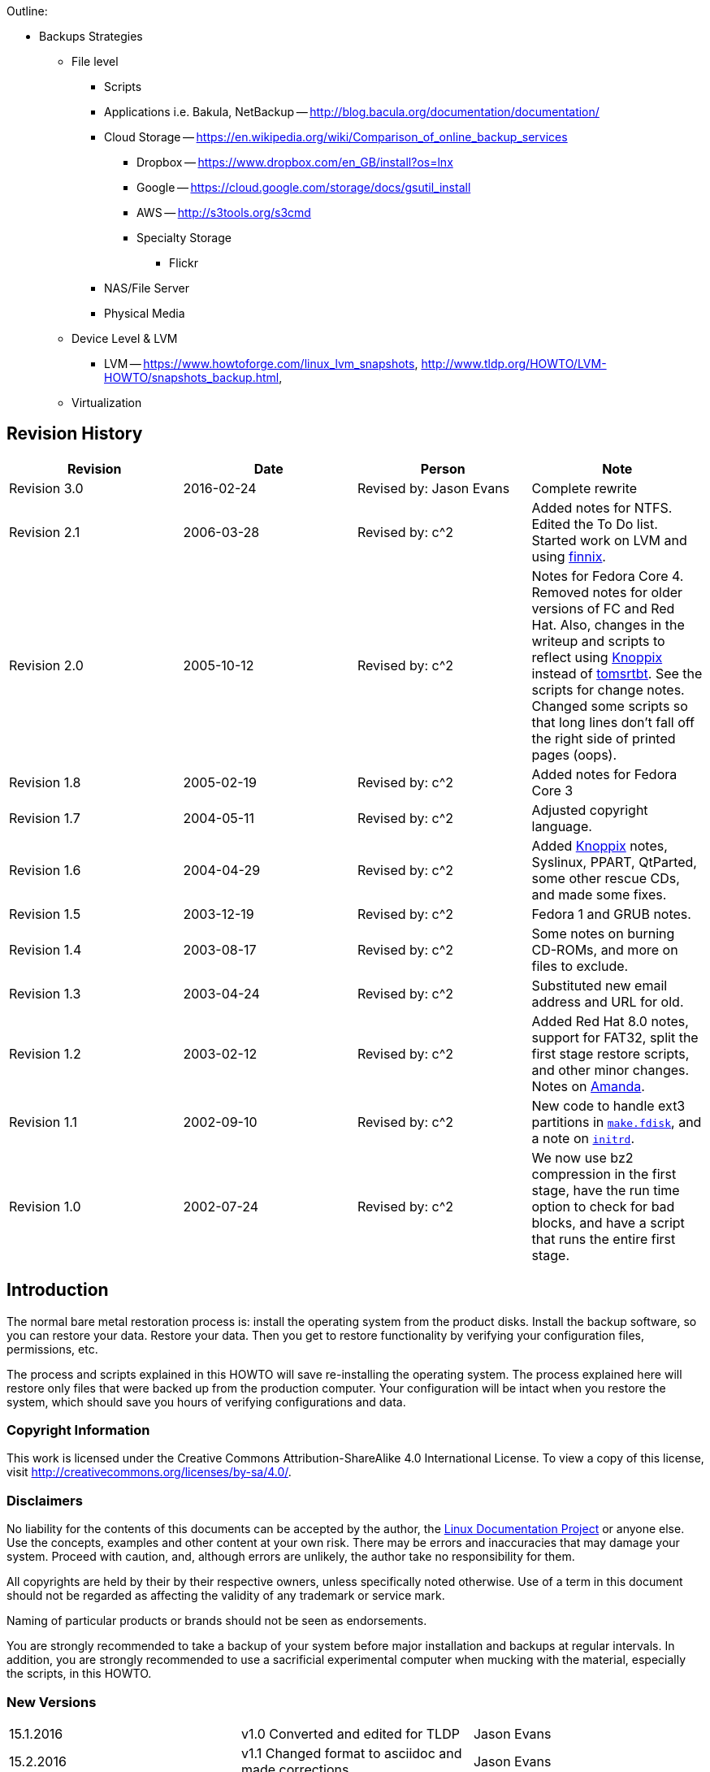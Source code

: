 Outline:

* Backups Strategies
	** File level
		*** Scripts
		*** Applications i.e. Bakula, NetBackup -- http://blog.bacula.org/documentation/documentation/
		*** Cloud Storage -- https://en.wikipedia.org/wiki/Comparison_of_online_backup_services
			**** Dropbox -- https://www.dropbox.com/en_GB/install?os=lnx
			**** Google -- https://cloud.google.com/storage/docs/gsutil_install
			**** AWS -- http://s3tools.org/s3cmd
			**** Specialty Storage
				***** Flickr
		*** NAS/File Server
		*** Physical Media	
	** Device Level & LVM
		*** LVM -- https://www.howtoforge.com/linux_lvm_snapshots, http://www.tldp.org/HOWTO/LVM-HOWTO/snapshots_backup.html, 
	** Virtualization
		

		
		
		
		
		
		
		
		
		
		
		
		
		
		
		
		
		
		
		
		
		
== Revision History
[cols="<,<,<,<",options="header",]
|==========================================================================================================================================================
|Revision |Date |Person |Note
|Revision 3.0 |2016-02-24 |Revised by: Jason Evans |Complete rewrite
|Revision 2.1 |2006-03-28 |Revised by: c^2 |Added notes for NTFS. Edited the To Do list. Started work on LVM and using http://www.finnix.org/[finnix].
|Revision 2.0 |2005-10-12 |Revised by: c^2 |Notes for Fedora Core 4. Removed notes for older versions of FC and Red Hat. Also, changes in the writeup and scripts to reflect using http://www.knoppix.org/[Knoppix] instead of http://www.toms.net/rb[tomsrtbt]. See the scripts for change notes. Changed some scripts so that long lines don't fall off the right side of printed pages (oops).
|Revision 1.8 |2005-02-19 |Revised by: c^2 |Added notes for Fedora Core 3
|Revision 1.7 |2004-05-11 |Revised by: c^2 |Adjusted copyright language.
|Revision 1.6 |2004-04-29 |Revised by: c^2 |Added http://www.knoppix.org/[Knoppix] notes, Syslinux, PPART, QtParted, some other rescue CDs, and made some fixes.
|Revision 1.5 |2003-12-19 |Revised by: c^2 |Fedora 1 and GRUB notes.
|Revision 1.4 |2003-08-17 |Revised by: c^2 |Some notes on burning CD-ROMs, and more on files to exclude.
|Revision 1.3 |2003-04-24 |Revised by: c^2 |Substituted new email address and URL for old.
|Revision 1.2 |2003-02-12 |Revised by: c^2 |Added Red Hat 8.0 notes, support for FAT32, split the first stage restore scripts, and other minor changes. Notes on link:applicationspecificnotes.html#AMANDA[Amanda].
|Revision 1.1 |2002-09-10 |Revised by: c^2 |New code to handle ext3 partitions in link:thescripts.html#MAKE.FDISK[`make.fdisk`], and a note on link:creatingthestage1backup.html#INITRD[`initrd`].
|Revision 1.0 |2002-07-24 |Revised by: c^2 |We now use bz2 compression in the first stage, have the run time option to check for bad blocks, and have a script that runs the entire first stage.
|==========================================================================================================================================================
		
[[intro]]
Introduction
------------

The normal bare metal restoration process is: install the operating system from the product disks. Install the backup software, so you can restore your data. Restore your data. Then you get to restore functionality by verifying your configuration files, permissions, etc.

The process and scripts explained in this HOWTO will save re-installing the operating system. The process explained here will restore only files that were backed up from the production computer. Your configuration will be intact when you restore the system, which should save you hours of verifying configurations and data.

[[copyright]]
Copyright Information
~~~~~~~~~~~~~~~~~~~~~

This work is licensed under the Creative Commons Attribution-ShareAlike 4.0 International License. To view a copy of this license, visit http://creativecommons.org/licenses/by-sa/4.0/.

[[disclaimers]]
Disclaimers
~~~~~~~~~~~

No liability for the contents of this documents can be accepted by the
author, the http://www.tldp.org/[Linux Documentation Project] or anyone
else. Use the concepts, examples and other content at your own risk.
There may be errors and inaccuracies that may damage your system.
Proceed with caution, and, although errors are unlikely, the author take
no responsibility for them.

All copyrights are held by their by their respective owners, unless
specifically noted otherwise. Use of a term in this document should not
be regarded as affecting the validity of any trademark or service mark.

Naming of particular products or brands should not be seen as
endorsements.

You are strongly recommended to take a backup of your system before
major installation and backups at regular intervals. In addition, you
are strongly recommended to use a sacrificial experimental computer when
mucking with the material, especially the scripts, in this HOWTO.



[[newversions]]
New Versions
~~~~~~~~~~~~

[cols="^,^,^",]
|=============================================================================
|15.1.2016 |v1.0 Converted and edited for TLDP |Jason Evans
|15.2.2016 |v1.1 Changed format to asciidoc and made corrections |Jason Evans
|=============================================================================

You can find this document at its link:&myurl;/Linux-Complete-Backup-and-Recovery-HOWTO.html[home page] or at the http://www.tldp.org/[Linux Documentation Project] web site in many formats. Please comment to

Depending on your browser, you may have to hold down the shift button while you click on these in order to get them to download.

* link:&myurl;/Linux-Complete-Backup-and-Recovery-HOWTO/Linux-Complete-Backup-and-Recovery-HOWTO.chunky.html.tar.bz2[bzip2 compressed chunky (lots of small pages. Faster reading.) HTML].
* link:&myurl;/Linux-Complete-Backup-and-Recovery-HOWTO/Linux-Complete-Backup-and-Recovery-HOWTO.smooth.html.tar.bz2[bzip2 compressed smooth (one monster page -- no chunks. Easier to search.) HTML].
* link:&myurl;/Linux-Complete-Backup-and-Recovery-HOWTO/Linux-Complete-Backup-and-Recovery-HOWTO.ps.bz2[bzip2 compressed postscript (US letter format)]. 
* link:&myurl;/Linux-Complete-Backup-and-Recovery-HOWTO/Linux-Complete-Backup-and-Recovery-HOWTO.pdf.bz2[bzip2 compressed PDF (US letter format)].
* link:&myurl;/Linux-Complete-Backup-and-Recovery-HOWTO/Linux-Complete-Backup-and-Recovery-HOWTO.txt.bz2[bzip2 compressed raw ASCII text].
* Use the link:&myurl;/Linux-Complete-Backup-and-Recovery-HOWTO/Linux-Complete-Backup-and-Recovery-HOWTO.tar.bz2[source], Luke.
* link:&myurl;/Linux-Complete-Backup-and-Recovery-HOWTO/md5sums[MD5] and link:&myurl;/Linux-Complete-Backup-and-Recovery-HOWTO/sha1sums[SHA1] sums.

To ensure that you got a good download, validate the files against the
checksums above. The easiest way to do this is to pull in the sha1sum or
md5sum files (or both), and run the appropriate program against it:

....
$ sha1sum -c sha1sums
....

or/and

....
$ md5sum -c md5sums
....

[[credits]]
Credits
~~~~~~~

This document is derived from two articles originally published in
http://www.linuxjournal.com/[Linux Journal]. My thanks to Linux Journal
for reverting the rights to those articles, thereby helping make this
HOWTO possible.

Thanks to Joy Y. Goodreau for excellent HOWTO editing, and to David
Palomares for correcting the spelling of Salvador DalITILDE's name.

Also, thanks to mailto:pon at iki dot fi[Pasi Oja-Nisula] for a bug fix
and information on http://www.knoppix.org/[Knoppix].

[[feedback]]
Feedback
~~~~~~~~

Feedback is most certainly welcome for this document. Without your
corrections, suggestions and other input, this document wouldn't exist.
Please send your additions, comments and criticisms to me at: .

[[translations]]
Translations
~~~~~~~~~~~~

Not everyone speaks English. Volunteers are welcome.

[[Overview]]
Overview
--------

The process shown below is not easy, and can be hazardous to your data.
Practice it before you need it! Do as I did, and __practice on a
sacrificial computer__!

The original target computer for this HOWTO was a Pentium computer.
Originally, it had a http://www.redhat.com[Red Hat] 7.1 Linux server or
workstation installation on one IDE hard drive. Since then, I have used
a number of computers, and they have been ugraded to Red Hat 8.0 and
http://fedora.redhat.com/[Fedora Cores 1, 3 and 4.]. The target computer
does not have vast amounts of data because the computer was set up as a
``sacrificial'' test bed. That is, I did not want to test this process
with a production computer and production data. Also, I did a fresh
installation before I started the testing so that I could always
re-install if I needed to revert to a known configuration.

___________________________________________________________________________________________________________________________________________________________________________________________________________________________________________________________
*Note*

The sample commands will show, in most cases, what I had to type to
recover the target system. You may have to use similar commands, but
with different parameters. It is up to you to be sure you duplicate your
setup, and not the test computer's setup.
___________________________________________________________________________________________________________________________________________________________________________________________________________________________________________________________

The basic procedure is set out in W. Curtis Preston,
http://www.oreilly.com/catalog/unixbr/[Unix Backup & Recovery], O'Reilly
& Associates, 1999, which I have favorably reviewed in
http://www2.linuxjournal.com/lj-issues/issue78/3839.html[Linux Journal].
However, the book is a bit thin on specific, real-time questions. For
example, exactly which files do you back up? What metadata should you
preserve, and how? This document explores those questions.

Before beginning the process set forth in this HOWTO you will need to
back up your system with a typical backup tool such as Amanda, BRU, tar,
Arkeia or cpio. The question, then, is how to get from toasted hardware
to the point where you can run the restoration tool that will restore
your data.

Users of Red Hat Package Manager (RPM) based Linux distributions should
also save RPM metadata as part of their normal backups. The following is
in one of the scripts in this HOWTO:

....
bash# rpm -Va | sort +2 -t ' ' | uniq > /etc/rpmVa.txt
....

It provides a basis for comparison after a bare metal restoration.

To get to this point, you must have:

* Your hardware up and running again, with replacement components as
needed. The BIOS should be correctly configured, including time and
date, and hard drive parameters. At the moment, there is no provision
for using a different hard drive.
* When I started this project, I used a
http://www.iomega.com/zip/products/par100_250.html[ZIP drive]. Now, they
are rather cramped for space and can be inconvenient. You can substitute
a USB flash disk, NFS mount, CD-RW or other medium. Just be sure that
the Linux distribution you use for first stage restore supports your
medium. For historical reasons, this document will refer to the
http://www.iomega.com/zip/products/par100_250.html[ZIP drive]; please
substitute the medium of your choice. There is more discussion of
alternatives below in the section on link:#themeandvariations[Theme And
Variations].
* Your normal backup media: tape hard drive, etc.
* A minimal Linux system that will allow you to run the restoration
software, which we will call the restoration Linux.

To get there, you need at least two stages of backup, and possibly
three. Exactly what you back up and in which stage you back it up is
determined by your restoration process. For example, if you are
restoring a tape server, you may not need networking during the
restoration process. So only back up networking in your regular backups.

You will restore in stages as well. In stage one, we build partitions,
file systems, etc. and restore a minimum of files from the ZIP disk. The
goal of stage one is to be able to boot to a running computer with a
network connection, tape drives, restoration software, or whatever we
need for stage two.

The second stage, if it is necessary, consists of restoring backup
software and any relevant databases. For example, suppose you use Arkeia
and you are building a bare metal recovery ZIP disk for your backup
server. Arkeia keeps a huge database on the server's hard drives. You
can recover the database from the tapes, if you want. Instead, why not
tar and gzip the whole arkeia directory (at /usr/knox), and save that to
another computer over NFS or SSH? Stage one, as we have defined it
below, does not include X, so you will have some experimenting to do if
you wish to back up X as well as your backup program. Some restore
programs require X.

Of course, if you are using some other backup program, you may have some
detective work to do to. You will have to find out the directories and
files it needs to run. If you use tar, gzip, cpio, mt or dd for your
backup and recovery tools, they will be saved to and restored from our
ZIP disk as part of the stage one process describe below.

The last stage is a total restoration from tape or other media. After
you have done that last stage, you should be able to boot to a fully
restored and operational system.

[[limitations]]
Limitations
~~~~~~~~~~~

This HOWTO is restricted to making a minimal backup such that, having
then restored that backup to new hardware (``bare metal''), you can then
use your regular backups to restore a completely working system. This
HOWTO does not deal with your regular backups at all.

Even within that narrow brief, this HOWTO is not exhaustive. You still
have some research, script editing, and testing to do.

The scripts here restore the partition data exactly as found on the
source hard drive. This is nice if you are restoring on an identical
computer or at least an identical hard drive, but that is often not the
case. For now, there are two remedies (which will make more sense after
you've read the rest of the HOWTO):

* Edit the partition table input file. I've done that a few times. You
can also do this to add new partitions or delete existing ones (but edit
the scripts that use the partition table input file as well).
* Hand build a new partition table and go from there. That is one reason
why link:#restore.metadata[`restore.metadata`] does not call the hard
drive rebuilding script. Use the link:#make.dev.hda[rebuilding script].

The scripts shown here only handle ext2fs, FAT12, FAT16 and FAT32. Until
some eager volunteer supplies code for doing so in these scripts, you
will need other tools for backing up and restoring file systems we
haven't covered. However, see the note below on link:#ntfs[NTFS].
http://www.partimage.org/[Partition Image] looks like a useful candidate
here.

[[Preparation]]
Preparation
-----------

_____________________________________________________________________________________________
*Note*

Do your normal backups on their regular schedule. This HOWTO is useless
if you don't do that.
_____________________________________________________________________________________________

Build yourself a restoration Linux disk. I have used
http://www.knoppix.org/[Knoppix]. See the notes on
link:#knoppix[Knoppix] below. However, everything here is command line.
We don't need a GUI. A GUI-less distribution will boot faster and can
load itself into memory (so you can use the CD drive) even on a minimal
machine. For this I now use http://www.finnix.org/[Finnix].

In the past, I have used http://www.toms.net/rb[tomsrtbt]. It is well
documented and packs a lot of useful tools onto one floppy diskette.
Unfortunately, the changes I've had to make in the scripts to handle
more recent Linux systems cause problems for
http://www.toms.net/rb[tomsrtbt]. The http://www.toms.net/rb[tomsrtbt]
2.0.103 tar is based on http://www.busybox.net/[busybox], so remarks
about it may apply to other Linux disties which use busybox.

Next, figure out how to do the operating system backup you will need so
that you can restore your normal backup. I used to follow Preston's
advice and use an Iomega parallel port ZIP drive. The drives get
approximately 90 MB of useful storage to a disk. I need about 85 MB to
back up my desktop, so a 100MB ZIP drive may be pushing your luck. These
days I use CD-RWs or NFS. For more on those, see the sections on using
link:#cd-rom[CD-ROM]s and link:#nfs[NFS].

[[installingzipdrive]]
Installing the ZIP Drive
~~~~~~~~~~~~~~~~~~~~~~~~

Installing the ZIP drive is covered in the
http://www.tldp.org/HOWTO/mini/ZIP-Drive.html[ZIP Drive HOWTO],
available at http://www.tldp.org/[the Linux Documentation Project] and
at its home page, http://www.njtcom.com/dansie/zip-drive.html.

[[backup.server]]
Backup Server
~~~~~~~~~~~~~

You can set up a backup server for this process. Scripts on the backup
server interact with the target machines (including itself) via SSH.
They assume that your backup server user (root here, for simplicity) can
log in with no password to the targets. This is necessary for unattended
backups.

First, create a suitable directory to keep all the backups in. We'll
call it `backs`. In backs, create a directory for each target computer.
The first field in the directory should be the host name. Subsequent
fields can be other useful information. For example, to preserve the
last backup of a target before an installation of a new version of the
distribution, I use an abbreviation for the distribution, e.g. ``fc5''.
Fields are separated with periods (``.''). So, for example, `tester.f7`.
The host name is required because the scripts use that to determine
which host to back up.

Copy the scripts `get` and `restore` into each target's directory. Then
customize them for each host as needed.

Also create in `backs` a directory called `scripts` and put in it the
script `get.target`. This is a library for the backup and restore
scripts. It performs actions common to all backups and restorations.

[[CreatingtheStage1BackUp]]
Creating the Stage 1 Back Up
----------------------------

Having made your production backups, you need to preserve your partition
information so that you can rebuild your partitions.

The script link:#make.fdisk[`make.fdisk`] scans a hard drive for
partition information, and saves it in four files. The first is an
executable script, called link:#make.dev.hda[`make.dev.x`] (where ``x''
is the name of the device file, e.g. hda). Second is
link:#mount.dev.hda[`mount.dev.x`], which creates mount points and
mounts the newly created partitions on them. The next,
link:#dev.hda[`dev.x`], is the commands necessary for `fdisk` to build
the partitions. Last is an input file for `sfdisk` to create partions.
(`sfdisk` is preferable and used if found.) You specify which hard drive
you want to build scripts for (and thus the file names) by naming the
associated device file as the argument to
link:#make.fdisk[`make.fdisk`]. For example, on a typical IDE system,

....
bash# make.fdisk /dev/hda
....

spits out the scripts link:#make.dev.hda[`make.dev.hda`],
link:#mount.dev.hda[`mount.dev.hda`] and the input files for `fdisk` and
`sfdisk`, link:#dev.hda[`dev.hda`] and link:#dev.hda.sfd[`dev.hda.sfd`],
respectively.

In addition, if link:#make.fdisk[`make.fdisk`] encounters a FAT
partition, it preserves the partition's boot sector in a file named
`dev.xy`, where x is the drive's device name (e.g. sdc, hda) and y is
the partition number. The boot sector is the first sector, 512 bytes, of
the partition. This sector is restored at the same time the partitions
are rebuilt, in the script link:#make.dev.hda[`make.dev.hda`].

Fortunately, the price of hard drives is plummeting almost as fast as
the public's trust in politicians after an election. So it is good that
the output files are text, and allow hand editing. That's the most
difficult but most flexible way to rebuild on a larger replacement
drive. (See the link:#todo[To Do list].)

Other metadata are preserved by the script
link:#save.metadata[`save.metadata`]. The script saves the partition
information in the file `fdisk.hda` in the root of the ZIP disk. It is a
good idea to print this file and your `/etc/fstab` so that you have hard
copy should you ever have to restore the partition data manually. You
can save a tree by toggling between two virtual consoles, running
`fdisk` in one and catting `/etc/fstab` or `/fdisk.hda` as needed.
However, doing so is error prone.

You will also want to preserve files relevant to your restoration
method. For example, if you use NFS to save your data, you will need to
preserve hosts.allow, hosts.deny, exports, etc. Also, if you are using
any network-backed restoration process, such as Amanda or Quick Restore,
you will need to preserve networking files like HOSTNAME, hosts, etc.
and the relevant software tree.

The simplest way to handle these and similar questions is to preserve
the entire `/etc` directory.

There is no way a 100 MB ZIP drive is going to hold a server
installation of a modern distribution of Linux. We have to be much more
selective than simply preserving the whole kazoo. What files do we need?

* The boot directory.
* The /etc directory and subdirectories.
* Directories needed at boot time.
* Device files in /dev.

To determine the directories needed at boot, we look at the boot
initialization file `/etc/rc.sysinit`. It sets its own path like so:

....
....

Trial and error indicated that we needed some other directories as well,
such as `/dev`. In Linux, you can't do much without device files.

In reading the script link:#save.metadata[`save.metadata`], note that we
aren't necessarily saving files that are called with absolute paths.

We may require several iterations of back up, test the bare metal
restore, re-install from CD and try again, before we have a working
backup script. While I worked on this HOWTO, I made five such iterations
before I had a successful restoration. That is one reason why it is
essential to use scripts whenever possible. Test thoroughly!

One thing you can do on an RPM based system is use the `rpm` program to
determine which files are where. For example, to get a complete list of
the files used by the openssh package, run:

....
bash# rpm -ql openssh
....

There are some things you don't need, like the man pages. You can
inspect each one and decide whether to back it up or not.

____________________________________________________________________________________________________________________________________________________________________________________________________________________________________________________________________________________
*Note*

The second stage of restoration is run without overwriting previously
restored files. This means that the files restored in the first stage
are the ones that will be used after full restoration. So update your
bare metal backups whenever you update files in these directories!
____________________________________________________________________________________________________________________________________________________________________________________________________________________________________________________________________________________

_______________________________________________________________________________________________________________________________________________________________________________________________________________________________________________________________________________________________________________________________________________________________________________________________________________________________________________________________________________________________________________________________
*Note*

Recent kernels have incorporated a new ATA (IDE) hard drive driver,
libata. Because of this, parallel ATA drives (PATA) now show up as SCSI
drives, as serial ATA (SATA) have always done. However, not all rescue
distributions (e.g. finix) use this new driver. There is a line toward
the bottom of link:#save.metadata[`save.metadata`] wich very carefully
replaces "/dev/sda" with "/dev/hda". Use this as a template if you have
multiple IDE hard drives. Comment it out or delete it if this is not an
issue for you.

Note that there is no guaranteed mapping! Systems with multiple hard
drives may have confusing mappings. Be sure to edit this line carefully.
Check it if you add or remove a hard drive of any interface type to or
from your system!

N.B: if you have libata IDE drive issues, the grub-install line at the
end of link:#restore.metadata[`restore.metadata`] won't work. If it
doesn't, use your rescue disk to do the same. Or burn and boot to the
boot image that is made as part of the first stage backup. Boot to it
and do the second state restore as usual. The second state restore
should re-run `grub-install` or you can run it manually.
_______________________________________________________________________________________________________________________________________________________________________________________________________________________________________________________________________________________________________________________________________________________________________________________________________________________________________________________________________________________________________________________________

___________________________________________________________________________________________________________________________________________________________________________________________________________________________________________________________________________________________________
*Note*

The version of `tar` included in http://www.toms.net/rb[tomsrtbt] does
not preserve ownership when it restores. This may cause problems for
applications like link:#amanda[Amanda]. A backup and restoration tool,
Amanda has several directories owned by its own eponymous user. The
solution is:

* Note which directories and files are not owned by root.
* Note their owners.
* Arrange to set the ownership correctly as part of the restoration
process. E.g:
+
....
bash# chown -R amanda:disk /var/lib/amanda
....
+
You can also add that line to your scripts for second state restoration,
such as link:#restore[`restore`].
___________________________________________________________________________________________________________________________________________________________________________________________________________________________________________________________________________________________________

____________________________________________________________________________________________________________________________________________________________________________________________________________________________________________________________________________________________________________________________________
*Note*

http://www.toms.net/rb[tomsrtbt] does not support restoring owners by
UID/GID. To make backups suitable for restoring with
http://www.toms.net/rb[tomsrtbt], remove the tar command line option
``--numeric-owner'' from the command line options for tar in the
function crunch in the script link:#save.metadata[`save.metadata`].
____________________________________________________________________________________________________________________________________________________________________________________________________________________________________________________________________________________________________________________________________

The Archive
~~~~~~~~~~~

All of this gets stored into an archive under
`/var/lib/bare.metal.recovery`. Each day a first stage backup is made a
new directory is prepared, with the date encoded as YYYYMMDD, and the
day's archive deposited therein. It is up to you to prune obsolete
archives. It is a good idea to keep at least one old archive around in
case the computer crashes while you are making an archive. If a second
archive is made in a day, the earlier one for that day is replaced.

The files in the archive directory include a `README.txt`, which has
information about the backup and the computer the backup was made on.
Other files are there in case hand intervention is required.

Below the daily archive directory are several text files and three
directories. The scripts reside in `bin`, the tarballs in `data`, and
information about the system such as partitions and LVM volume backups
are in `metadata`.

To create a CD, simply use a script or graphical tool to create a CD
starting at the daily archive directory. It is up to you to be sure your
archive will fit onto your medium, or to make other arrangements.

[[ThemeAndVariations]]
Theme And Variations
~~~~~~~~~~~~~~~~~~~~

No ZIP drive
^^^^^^^^^^^^

This backup process used to require you to have the ZIP disk drive
present at each backup. It now creates the archive in a directory, which
you can back up over the net. Then you only need to build a ZIP disk
(with `cp -rp`) on the backup server when you need to restore.

The backup process will be faster than directly writing to the ZIP
drive, but you should check that the resulting directory will fit on
your ZIP disk (with the output of `du -hs $target.zip` in the script
link:#save.metadata[`save.metadata`])! See the definition of the
variable `zip` in that script.

One of my laptops has problems running both a network card and a ZIP
drive, so this is the process I use to back it up. I keep a backup image
as well as the current one, so that I have a fallback in case the
computer crashes during a backup.

CD-ROM
^^^^^^

This is similar to the no ZIP drive option above. Save your backups to a
directory on your hard drive, as noted. Then use `mkisofs` to create an
ISO 9660 image from that directory, and burn it. This does not work with
some CD-ROM based restoration Linuxes, like
http://www.knoppix.org/[Knoppix], because the Linux has to have the
CD-ROM drive. Unless you have two CD-ROM drives, say one in a USB
clamshell. I have a DVD burner set up this way with exactly this in
mind. Or have http://www.finnix.org/[Finnix] load itself into memory on
boot and then use the CD-ROM drive from which you booted.

These remarks should also apply to DVDs.

Also, look at
http://www.knoppix.net/wiki/Knoppix_Remastering_Howto[remastering]
Knoppix with your first and second stage backups on the CD-ROM. You
should also be able to http://www.finnix.org/Remastering_Finnix[remaster
Finnix].

These days many computers come with a CD-ROM drive but no floppy
diskette. And floppy drives do fail. So it's a good idea to burn your
CD-ROM with a bootable image on it. The bad news is that the ``El
Torito'' format supports 1.2 MB, 1.44 MB and 2.88 MB floppy images, and
http://www.toms.net/rb[tomsrtbt] uses a 1.7 MB floppy. The good news is
that you can get a 2.88 MB version, `tomsrtbt-2.0.103.ElTorito.288.img`,
from the same mirrors where you get the floppy image. Place a _copy_
footnote:[I emphasize copy because `mkisofs` will mung the file in the
directory from which it makes the ISO image.] in the root directory of
the backup files. Then use the `mkisofs` command line option -b to
specify `tomsrtbt-2.0.103.ElTorito.288.img` as the boot image file.

The only down side of this process is that many older BIOSes do not
support 2.88 MB floppy images on CD-ROMs. Most of those will boot to a
http://www.toms.net/rb[tomsrtbt] floppy.

An alternative is to use http://syslinux.zytor.com/[Syslinux]. It is not
dependent on a floppy diskette image, and you can build your own CD with
a number of tools, such as http://www.toms.net/rb[tomsrtbt], on it.

You may have to adjust the BIOS options to allow the computer to boot to
CD-ROM drive. If you can't do that, either because the BIOS won't
support booting to CD-ROM, or because you can't get into the BIOS, see
http://btmgr.webframe.org/[Smart Boot Manager (SBM)] as described in the
link:#resources[Resources].

One variant is to dispense with the tarballs in the first stage, and
create a tarball of the entire system. When you build your restoration
CD, put the monster tarball in the data directory of the CD. The scripts
will pick that up and restore for you, combining the first and second
stages. This eliminates a lot of the cruft related to permissions and
ownership in link:#restore.metadata[`restore.metadata`] and
link:#save.metadata[`save.metadata`]

_Test_ your CDs on the drive you will use at restoration time. If you
find you need to hack the scripts, you can copy them to `/tmp`, usually
a RAM drive, and edit them there. The scripts will run there. As a RAM
disk is volatile, be sure to save your changes before you reboot!

NFS
^^^

If you back up across your network to a backup server, you will have all
the files on it you need. Set up the directory where you keep all your
backups as an NFS export.

Then, on http://www.finnix.org/[Finnix], do the following (tab
completion is very nice here):

....
# mkdir /mnt/nfs
# /etc/init.d/portmap start
# mount server:/path/of/exportedfs /mnt/nfs
# cd /mnt/nfs/.../bin
....

Now restore as usual.

There are several advantages to NFS for this job: You don't have to
worry about space on a CD-ROM or
http://www.iomega.com/zip/products/par100_250.html[ZIP drive]. You can
edit scripts on the server and they are preserved when you reboot the
target.

Multiple ZIP disks
^^^^^^^^^^^^^^^^^^

By splitting up the two first stage scripts,
link:#restore.metadata[`restore.metadata`] and
link:#save.metadata[`save.metadata`], you could spread the first stage
metadata across multiple ZIP disks.

Excluding From First Stage Saving
^^^^^^^^^^^^^^^^^^^^^^^^^^^^^^^^^

There are time when you need to squeeze a few megabytes from the first
stage data, especially when you are pushing the limit of your ZIP disk.
The function `crunch` in the script link:#save.metadata[`save.metadata`]
takes multiple parameters to feed to `tar`. It can also take the
`--exclude` parameter. So, for example, you can exclude the `samba` and
`X11` directories under `/etc` like so:

....
....

Why those two? Because they're hard drive space hogs and we don't need
them when booting after the first stage.

If you keep multiple kernels around, you can eliminate the modules for
all of the kernels you won't boot to. Check your `lilo.conf` or
`/boot/grub/menu.lst` to see which kernel you will use, and then check
`/lib/modules` for module directories you can exclude.

How to find more good candidates for exclusion? List the target
directories with `ls -alSr` for individual files, and `du | sort -n` for
directories.

Another (probably neater) way to exclude directories is to put a
complete list of directories into a file, then refer to it via the tar
option `--exclude-from=FILENAME`.

[[initrd]]
Initrd
^^^^^^

If your system uses an initial RAM disk, or initrd, to boot, make sure
that link:#restore.metadata[`restore.metadata`] creates the directory
`/initrd`. The easiest way to do this is to ensure that it is included
in the list of directories used in the directory creating loop toward
the end.

Your system will probably use an initrd if it boots from a SCSI drive or
has root on an ext3fs partition. Check `/etc/lilo.conf` or
`/boot/grub/menu.lst` to see if it calls for one.

[[firststagerestore]]
First Stage Restore
-------------------

[[Booting]]
Booting
~~~~~~~

The first thing to do is to verify that the hardware time is set
correctly. Use the BIOS setup for this. How close to exact you have to
set the time depends on your applications. For restoration, within a few
minutes of exact time should be accurate enough. This will allow
time-critical events to pick up where they left off when you finally
launch the restored system.

[[Bootingtomsrtbt]]
tomsrtbt
^^^^^^^^

Before booting http://www.toms.net/rb[tomsrtbt], make sure your ZIP
drive is installed on a parallel port, either `/dev/lp0` or `/dev/lp1`.
The start-up software will load the parallel port ZIP drive driver for
you.

The next step is to set the video mode. I usually like to see as much on
the screen as I can. When the option to select a video mode comes, I use
mode 6, 80 columns by 60 lines. Your hardware may or may not be able to
handle high resolutions like that, so experiment with it.

[[Bootingknoppix]]
Knoppix
^^^^^^^

These instructions will probably work with other CD-ROM or USB pen
Linuxes, but you may have to vary them to suit.

Before booting http://www.knoppix.org/[Knoppix], make sure your ZIP
drive (or substitute) is installed on a parallel port, either `/dev/lp0`
or `/dev/lp1`. Knoppix does not load the parallel port ZIP drive driver
for you. Instead, use the command `modprobe ppa` (as root) to install
it.

Boot http://www.knoppix.org/[Knoppix] as usual. I find it faster and
more useful to boot to a console. At the boot menu, use the command
``knoppix 2''. Then become the root user, with `su -`. For the password,
just hit return.

[[bootingfinnix]]
Finnix
^^^^^^

One option for booting http://www.finnix.org/[Finnix] is the "toram"
option, which lets you move the whole kazoo into RAM. That in turn
should let you load another CD, with your first stage data, into the CD
drive.

[[restoration]]
Restoration
~~~~~~~~~~~

These instructions assume you are running
http://www.toms.net/rb[tomsrtbt]. If you are using a different Linux for
your restore system, you may have to adjust these instructions a bit.
For example, you should always run these scripts as root even if some
other user gives you the requisite privileges.

Once the restoration Linux has booted and you have a console, mount the
ZIP drive. It is probably a good idea to mount it read only. On
http://www.toms.net/rb[tomsrtbt]:

....
# mount /dev/sda1 /mnt -o ro
....

Check to be sure it is there:

....
# ls -l /mnt
....

On http://www.knoppix.org/[Knoppix] or http://www.finnix.org/[Finnix],
you may want to make a directory under `/mnt` and mount it there, like
so:

....
# mkdir /mnt/zip
# mount /dev/sda1 /mnt/zip -o ro
....

Now cd into the mounted device, and into the `bin` directory below it.
On http://www.finnix.org/[Finnix], for example:

....
# cd /mnt/zip/bin
....

The scripts assume you are in this directory, and call data files
relative to it. At this point, you can run the restoration automatically
or manually. Use the automated restore if you don't need to make any
changes as you go along.

One consideration here is whether you have multiple hard drives. If your
Linux installation mounts partitions on multiple hard drives, you must
mount the root partition first. This is to ensure that mount point
directories are created on the partition where they belong. The script
link:#first.stage[first.stage] will run the scripts to mount the drives
in the order in which they are created. If you have created them (in the
script `save.metadata`) in the order in which they cascade from root,
the mounting process should work just fine.

If you have multiple hard drives, and they cross-mount, you are on your
own. Either combine and edit the scripts to mount them in the correct
order, or do it manually.

Automated
^^^^^^^^^

The automatic process calls each of the manual scripts in proper order.
It does not allow for manual intervention, say for creating file systems
that this HOWTO does not support. To run the first stage restore
automatically, enter the command:

....
# first.stage
....

If you want to check for back blocks, add the `-c` option.

Manually
^^^^^^^^

Run the script(s) that will restore the partition information and create
file systems. You may run them in any order, so long as they build
dependencies in the correct order. You can read the script
link:#first.stage[first.stage] to get an idea of the order. e.g.:

....
# ./make.dev.hda
....

If you want to check for back blocks, add the `-c` option.

This script will:

* Clean out the first 1024 bytes of the hard drive, killing off any
existing partition table and master boot record (MBR).
* Recreate the non-LVM partitions from the information gathered when you
ran link:#make.fdisk[`make.fdisk`].
* Make ext2 and ext3 file systems on non-LVM partitions and Linux swap
partitions as appropriate. If you provide the `-c` option to the script,
it will also check for bad blocks.
* Make some types of FAT partitions.

Now is a good time to check the geometry of the drive. Sometimes
different versions of Linux pick up different geometries, so the
geometry implicit in the file `dev.hdX` is incorrect. To force it to be
correct on http://www.knoppix.org/[Knoppix], edit
link:#make.dev.hda[`make.dev.x`]. Use the -C, -H and -S options to fdisk
to specify the cylnders, heads and sectors, respectively. Those you can
get from the file `fdisk.hdX` in the root directory of the ZIP drive.
Then re-run it.

_______________________________________________________________________________________________________________________________________________________________________________________________
Note: If you have other operating systems or file systems to restore, now is a good time to do so. When you've done that, reboot to your restoration Linux and continue your first stage restoration.
_______________________________________________________________________________________________________________________________________________________________________________________________

If you have LVM volumes to restore, now is the time to run `make.lvs`
and `mount.lvs`.

Now run the script(s) that create mount points and mount the partitions
to them.

....
# ./mount.dev.hda
....

Once you have created all your directories and mounted partitions to
them, you can run the script link:#restore.metadata[`restore.metadata`].

....
# ./restore.metadata
....

This will restore the contents of the ZIP drive to the hard drive to
give you a minimal bootable system.

You should see a directory of the ZIP disk's root directory, then a list
of the archive files as they are restored. Tar on
http://www.toms.net/rb[tomsrtbt] will tell you that tar's block size is
20, and that's fine. You can ignore it. Be sure that lilo prints out its
results:

....
....

That will be followed by the output from a ```df -m`'' command.

Finishing Touches
^^^^^^^^^^^^^^^^^

If you normally boot directly to X, you could have some problems. To be
safe, the first stage script changes the run level in
`/target/etc/inittab` to 3. Note: different distributions use different
run level schemes. 3 works on Red Hat derived distributions; it may not
on others.

You can now gracefully reboot. Remove the medium from your boot drive if
you haven't already done so, and give the computer the three fingered
salute, or its equivalent:

....
# shutdown -r now
....

or

....
# reboot
....

The computer will shut down and reboot.

[[SecondStageRestoration]]
Second Stage Restoration
------------------------

As the computer reboots, go back to the BIOS and verify that the clock
is more or less correct.

Once you have verified the clock is correct, exit the BIOS and reboot to
the hard drive. You can simply let the computer boot in its normal
sequence. You will see a lot of error messages, mostly along the lines
of ``I can't find blah! Waahhh!'' If you have done your homework
correctly up until now, those error messages won't matter. You don't
need linuxconf or apache to do what you need to do.

___________________________________________________________________________________________________________________________________________________________________________________________________________________________________________________________________________
*Note*

As an alternative, you can boot to single user mode (at the lilo prompt,
enter `linux single`), but you will have to configure your network
manually and fire up sshd or whatever daemons you need to restore your
system. How you do those things is very system specific.
___________________________________________________________________________________________________________________________________________________________________________________________________________________________________________________________________________

You should be able to log into a root console (no X, no users, sorry).
You should now be able to use the network, for example to NFS mount the
backup of your system.

If you did the two stage backup I suggested for Arkeia, you can now
restore Arkeia's database and executables. You should be able to run

....
/etc/rc.d/init.d/arkeia start
....

and start the server. If you have the GUI installed on another computer
with X installed, you should now be able to log in to Arkeia on your
tape server, and prepare your restoration.

_________________________________________________________________________________________________________________________________________________________________________________________________________________________________________________________________________________________________________________________________________________________________________________________________
*Note*

When you restore, read the documentation for your restoration programs
carefully. For example, tar does not normally restore certain
characteristics of files, like suid bits. File permissions are set by
the user's umask. To restore your files exactly as you saved them, use
tar's p option. Similarly, make sure your restoration software will
restore everything exactly as you saved it.
_________________________________________________________________________________________________________________________________________________________________________________________________________________________________________________________________________________________________________________________________________________________________________________________________

To restore the test computer:

....
bash# restore.all
....

If you used tar for your backup and restoration, and used the -k (keep
old files, don't overwrite) option, you will see a lot of this:

....
....

This is normal, as tar is refusing to overwrite files you restored
during the first stage of restoration.

Then reboot. On the way down, you will see a lot of error messages, such
as ``no such pid.'' This is a normal part of the process. The shutdown
code is using the pid files from daemons that were running when the
backup was made to shut down daemons that were not started on the last
boot. Of course there's no such pid.

Your system should come up normally, with a lot fewer errors than it had
before; ideally no errors. The acid test of how well your restore works
on an RPM based system is to verify all packages. During the first stage
backup, a verification was performed on the system, producing the file
`rpmVa.txt`. Verify your system again, and compare the results to the
one made earlier. E.g.:

....
bash# rpm -Va | sort +2 -t ' ' | uniq > ~/foo.txt
diff /mnt/zip/metadata/rpmVa.txt ~/foo.txt
....

Prelinking error messages are normal and you can ignore them. Do not
first run the command `/etc/cron.daily/prelink` to remove them. Doing so
may introduce new errors in the verification results that will skew your
results.

Some files, such as configuration and log files, will have changed in
the normal course of things, and you should be able to mentally filter
those out of the report. Emacs users should check out its ediff
facilities.

Now you should be up and running. It is time to test your applications,
especially those that run as daemons. The more sophisticated the
application, the more testing you may need to do. If you have remote
users, disable them from using the system, or make it ``read only''
while you test it. This is especially important for databases, to
prevent making any corruption or data loss worse than it already might
be.

If you normally boot to X, it was disabled as part of the first stage
restoration. Test X before you re-enable it. Re-enable it by changing
that one line in `/etc/inittab`. Find the line that looks like this:

....
....

and change it to this:

....
....

Or just run this on the target to change it back. Note: different
distributions use different run level schemes. These values work on Red
Hat derived distributions; they may not on others.

....
sed -i s/id:.:initdefault:/id:5:initdefault:/g /etc/inittab
....

You should now be ready for rock and roll -- and some aspirin and a
couch.

[[DistributionSpecificNotes]]
Distribution Specific Notes
---------------------------

Below are distribution notes from past experiences. If you have
additional notes that you would like to add for other distributions,
please forward them to me.

[[fedora3]]
Fedora
~~~~~~

The scripts now reflect Fedora 7, so you should not have to make any
changes to these link:#thescripts[scripts].

________________________________________________________________________________________________________________________________________________________________
*Note*

I tested the above on a fresh installation of FC3. I had problems with
devices after booting when I worked with a system that had been upgraded
from FC2 to FC3.
________________________________________________________________________________________________________________________________________________________________

[[knoppix]]
Knoppix
~~~~~~~

I used to use http://www.knoppix.org/[Knoppix].
mailto:pon at iki dot fi[Pasi Oja-Nisula] reports:

______________________________________________________________________________________________________________________________________________________________________________________________________________________________________________________________________________________________________________________________________________________________________________________________________________________________________________________________________________________________
For me the best thing about using Knoppix is that I don't need a
specific boot medium for each machine, but I can use the same tools all
the time. And hardware support in Knoppix is really great. I don't have
that much experience with different platforms, but all the machines I've
tried have worked fine, scsi drivers are found and so on.

I'm doing this recovery thing by copying the backups over the network to
other machine. The restore involves booting the Knoppix cd, fetching the
metadata.tar.gz from the network machine. Then make.dev, mount.dev,
fetching the other tar.gz files, grub and reboot. Some typing involved
but thanks to your scripts it's quite straighforward. Unless changing
from ide to scsi or something, but even then it's not that difficult,
since Linux is easy to restore to different hardware.
______________________________________________________________________________________________________________________________________________________________________________________________________________________________________________________________________________________________________________________________________________________________________________________________________________________________________________________________________________________________

Let me add to that that http://www.knoppix.org/[Knoppix] detects USB
devices for you, which is really nice. They make excellent (and roomier)
substitutes for the ZIP drive.

Also see
http://www-106.ibm.com/developerworks/linux/library/l-knopx.html?ca=dgr-lnxw04Knoppix[``System
recovery with Knoppix''].

Do your restore as user ``root'' rather than as user ``knoppix''.
Otherwise you may get some directories and files owned by an oddball
user or group. Also, for http://www.knoppix.org/[Knoppix], we tar the
first stage stuff saving numeric user & group values instead of by name.
The names may point to different numbers on knoppix, so we would be
restoring the files with incorrect user and group IDs.

Finnix
~~~~~~

http://www.finnix.org/[Finnix] has some of the same advantages of
Knoppix. In addition, it runs in command line mode with mouse support,
which is great for the task at hand. It's small, under 100 MB as of this
writing, so you can remaster it with your first stage data on it. It
boots quickly. And it has LVM support. And Zile, a subset of Emacs. I am
pleased with http://www.finnix.org/[Finnix] for this use, and it is now
my standard first stage restoration Linux.

[[ApplicationSpecificNotes]]
Application Specific Notes
--------------------------

Here are some notes about backing up particular applications.

[[lvm]]
Logical Volume Manager
~~~~~~~~~~~~~~~~~~~~~~

Handling logical volumes turns out to be a bit of a trick: use the
http://www.finnix.org/[Finnix] distribution's startup code to turn LVM
on and off. This results in distribution specific code for the first
stage of restoration. It is generated in link:#make.fdisk[`make.fdisk`].
To edit it, search link:#make.fdisk[`make.fdisk`] for ``Hideous''.

LVM required the addition of two new LVM specific scripts,
link:#make.lvs[`make.lvs`] and link:#mount.lvs[`mount.lvs`]. They are
only generated and used if there are logical volumes present.

[[selinux]]
Selinux
~~~~~~~

Selinux is disabled on the test machines. `/selinux` is not backed up in
any of these scripts. At a guess, you should probably disable selinux
after the first stage restoration, and you will probably have some
selinux specific tasks to perform before turning it back on.

[[grub]]
GRUB
~~~~

The default bootloader in link:#fedora3[Fedora] is the
http://www.gnu.org/software/grub/[Grand Unified Bootloader (GRUB)]. It
has to run at the end of the first stage, or you won't be able to boot
thereafter. To preserve it for first stage restoration, make the
following changes:

* Edit the penultimate stanza of
link:#restore.metadata[`restore.metadata`]:
+
....
....
* Add the following stanza to link:#save.metadata[`save.metadata`]:
+
....
....

[[tripwire]]
Tripwire
~~~~~~~~

If you run Tripwire or any other application that maintains a database
of file metadata, rebuild that database immediately after restoring.

[[Squid]]
Squid
~~~~~

Squid is a HTTP proxy and cache. As such it keeps a lot of temporary
data on the hard drive. There is no point in backing that up. Insert
``--exclude /var/spool/squid'' into the appropriate tar command in your
second stage backup script. Then, get squid to rebuild its directory
structure for you. Tack onto the tail end of the second stage restore
script a command for squid to initialize itself. Here is how I did it
over SSH in link:#restore[`restore`]:

....
....

The last command creates a file of length 0 called .OPB_NOBACKUP. This
is for the benefit of link:#arkeia[Arkeia], and tells Arkeia not to back
up below this directory

[[Arkeia]]
Arkeia
~~~~~~

These notes are based on testing with Arkeia 4.2.

http://www.arkeia.com/[Arkeia] is a backup and restore program that runs
on a wide variety of platforms. You can use Arkeia as part of a bare
metal restoration scheme, but there are two caveats.

The first is probably the most problematic, as absent any more elegant
solution you have to hand select the directories to restore in the
navigator at restoration time. The reason is that, apparently, Arkeia
has no mechanism for not restoring files already present on the disk,
nothing analogous to `tar`'s -p option. If you simply allow a full
restore, the restore will crash as Arkeia over-writes a library which is
in use at restore time, e.g. `lib/libc-2.1.1.so`. Hand selection of
directories to restore is at best dicey, so I recommend against it.

The second caveat is that you have to back up the Arkeia data dictionary
and/or programs. To do that, modify the `save.metatdata` script by
adding Arkeia to the list of directories to save:

....
 $zip/arkeia.tar.gz]]>
....

You _must_ back up the data dictionary this way because Arkeia does not
back up the data dictionary. This is one of my complaints about Arkeia,
and I have solved it in the past by saving the data dictionary to tape
with http://www.estinc.com/[The TOLIS Group's BRU].

The data dictionary will be restored in the script `restore.metadata`
automatically.

[[amanda]]
Amanda
~~~~~~

http://www.amanda.org/[Amanda] (The Advanced Maryland Automatic Network
Disk Archiver) works quite well with this set of scripts. Use the normal
Amanda back-up process, and build your first stage data as usual. Amanda
stores the data on tape in GNU tar or cpio format, and you can recover
from individual files to entire backup images. The nice thing about
recovering entire images is that you can then use variants on the
scripts in this HOWTO to restore from the images, or direct from tape. I
was able to restore my test machine with the directions from W. Curtis
Preston's http://www.oreilly.com/catalog/unixbr/[Unix Backup &
Recovery]. For more information on it, see the
link:#resources[Resources]. The Amanda chapter from the book is
http://www.backupcentral.com/amanda.html[on line].

I made two changes to the script link:#restore[`restore`]. First, I
changed it to accept a file name as an argument. Then, since Amanda's
`amrestore` decompresses the data as it restores it, I rewrote it to cat
the file into the pipe instead of decompressing it.

The resulting line looks like this:

....
cat $file | ssh $target "umask 000 ; cd / ; tar -xpkf - "
....

where `$file` is the script's argument, the image recovered from the
tape by `amrestore`.

Since the command line arguments to `tar` prohibit over-writing, restore
from images in the _reverse_ of the order in which they were made.
Restore most recent first.

Amanda does require setting ownership by hand if you back up the amanda
data directory with link:#save.metadata[`save.metadata`]. Something
like:

....
bash# chown -R amanda:disk /var/lib/amanda
....

You can also add that line to your scripts for second state restoration,
such as link:#restore[`restore`].

[[ntfs]]
NTFS
~~~~

OK, NTFS isn't an application. It is a file system used by Microsoft
operating system Windows NT and its descendents, including Windows 2000
and Windows XP. You can back it up and restore to it from Linux with
`ntfsclone`, one of the NTFS utilities in the ntfsprogs suite, available
from http://www.linux-ntfs.org/.

These scripts will create NTFS partitions, but will not put a file
system on them. It is not clear from the docs whether `ntfsclone` will
lay down a file system on a virgin partition or not.

[[SomeAdviceforDisasterRecovery]]
Some Advice for Disaster Recovery
---------------------------------

You should take your ZIP disk for each computer and the printouts you
made, and place them in a secure location in your shop. You should store
copies of these in your off-site backup storage location. The major
purpose of off-site backup storage is to enable disaster recovery, and
restoring each host onto replacement hardware is a part of disaster
recovery.

You should also have several restoration Linux floppies or CD-ROMS, and
possibly some ZIP drives in your off-site storage as well. Also, have
copies of the rescue linux distribution on several of your computers so
that they back each other up.

You should probably have copies of this HOWTO, with your site-specific
annotations on it, with your backups and in your off-site backup
storage.

[[WhatNow]]
What Now?
---------

This HOWTO results from experiments on one computer. No doubt you will
find some directories or files you need to back up in your first stage
backup. I have not dealt with saving and restoring X on the first stage,
nor have I touched at all on processors other than AMD or Intel.

I would appreciate your feedback as you test and improve these scripts
on your own computers. I also encourage vendors of backup software to
document how to do a minimal backup of their products. I'd like to see
the whole Linux community sleep just a little better at night.

[[todo]]
To Do
~~~~~

Volunteers are most welcome. Check with me before you start on one of
these in case someone else is working on it already.

* We have no way to determine the label of a swap partition. This means
that there is no way to provide the swap partition's label when
restoring. We could assume that a system with a single swap partition
(as indicated by fdisk) has the label used in the swap partition line in
`/etc/fstab`, but that only works on single hard drive systems, and
could produce subtle errors in systems with multiple swap partitions.
+
The work-around is to add the label by hand by re-running `mkswap` with
the -L option on it. Sigh.
* A partition editor to adjust partition boundaries in the `dev.hdx`
file. This will let users adjust partitions for a different hard drive,
or the same one with different geometry, or to adjust partition sizes
within the same hard drive. A GUI would probably be a good idea here. On
the other tentacle, the FSF's
http://www.gnu.org/software/parted[`parted`] looks like it will fill
part of the bill. It does re-size existing partitions, but with
restrictions.
* link:#make.fdisk[`make.fdisk`] currently only recognizes some FAT
partitions, not all. Add code to link:#make.fdisk[`make.fdisk`] to
recognize others and make appropriate instructions to rebuild them in
the output files.
* For FAT12 or FAT16 partitions we do not format, write zeros into the
partition so that Mess-DOS 6.x does not get confused. See the notes on
`fdisk` for an explanation of the problem.
* Translations into other (human) languages.
* I've referred to Red Hat Package Manager (rpm) from time to time. What
are the equivalent deb commands?
* Modify the first stage backup code to only save the current kernel.

[[TheScripts]]
The Scripts
-----------

See the notes in the beginning of each script for a summary of what it
does.

[[FirstStage]]
First Stage
~~~~~~~~~~~

[[make.fdisk]]
`make.fdisk`
^^^^^^^^^^^^

This script, run at backup time, creates scripts similar to
link:#make.dev.hda[`make.dev.hda`] and
link:#mount.dev.hda[`mount.dev.x`], below, for you to run at restore
time. It also produces data files similar to link:#dev.hda[`dev.hda`]
and link:#dev.hda.sfd[`dev.hda.sfd`], below. The names of the scripts
and data files produced depend on the device given this script as a a
parameter. Those script, run at restore time, build and mount the
partitions on the hard drive. `make.fdisk` is called from
link:#save.metadata[`save.metadata`], below.

....
....

[[make.dev.hda]]
`make.dev.hda`
^^^^^^^^^^^^^^

This script is a sample of the sort produced by
link:#make.fdisk[`make.fdisk`], above. It uses data files like
link:#dev.hda[`dev.hda`], below. It builds partitions and puts file
systems on some of them. This is the first script run at restore time.

If you are brave enough to edit link:#dev.hda[`dev.hda`] or
link:#dev.hda.sfd[`dev.hda.sfd`] (q.v.), say, to add a new partition,
you may need to edit this script as well.

If you want make.dev.hda to check for bad blocks when it puts a file
system on the partitions, use a "-c" command line option.

....
....

[[make.lvs]]
`make.lvs`
^^^^^^^^^^

`make.lvs` is generated by link:#make.fdisk[`make.fdisk`], but only if
logical volumes are present. As the name suggests, it builds the logical
volumes and makes file systems on them.

....
....

[[mount.dev.hda]]
`mount.dev.hda`
^^^^^^^^^^^^^^^

This script is a sample of the sort produced by
link:#make.fdisk[`make.fdisk`], above. It builds mount points and mounts
partitions on them, making the target file system ready for restoring
files. This is the second script run at restore time.

If you are brave enough to edit link:#dev.hda[`dev.hda`] (q.v.), say, to
add a new partition, you may need to edit this script as well.

....
....

[[mount.lvs]]
`mount.lvs`
^^^^^^^^^^^

`mount.lvs` is generated by link:#make.fdisk[`make.fdisk`], but only if
logical volumes are present. As the name suggests, it mounts the logical
volumes ready for restoration.

....
....

[[dev.hda]]
`dev.hda`
^^^^^^^^^

This data file is used at restore time if `sfdisk` is not present on the
restoration Linux. It is fed to `fdisk` by the script
link:#make.dev.hda[`make.dev.hda`]. It is produced at backup time by
link:#make.fdisk[`make.fdisk`]. Those familiar with `fdisk` will
recognize that each line is an `fdisk` command or value, such as a
cylinder number. Thus, it is possible to change the partition sizes and
add new partitions by editing this file. That's why the penultimate
command is `v`, to verify the partition table before it is written.

....
....

[[dev.hda.sfd]]
`dev.hda.sfd`
^^^^^^^^^^^^^

This data file is used at restore time if `sfdisk` is present on the
restoration Linux system. It is fed to `sfdisk` by the script
link:#make.dev.hda[`make.dev.hda`]. It is produced at backup time by
link:#make.fdisk[`make.fdisk`]. Each line represents a partition. Thus,
it is possible to change the partition sizes and add new partitions by
editing this file.

....
....

[[save.metadata]]
`save.metadata`
^^^^^^^^^^^^^^^

This is the first script to run as part of the backup process. It calls
link:#make.fdisk[`make.fdisk`], above. If you have a SCSI hard drive or
multiple hard drives to back up, edit the call to
link:#make.fdisk[`make.fdisk`] appropriately.

________________________________________________________________________________________________________________________________________________________________________________________________________________________________________________________________________________________________________________________________________________________________________________________________________________________________________________________________________________________________________________________________
*Note*

Recent kernels have incorporated a new ATA (IDE) hard drive driver,
libata. Because of this, parallel ATA (PATA) drives now show up as SCSI
drives, as serial ATA (SATA) have always done. However, not all rescue
distributions (e.g. Finnix) use this new driver. There is a line toward
the bottom of link:#save.metadata[`save.metadata`] wich very carefully
replaces "/dev/sda" with "/dev/hda". Use this as a template if you have
multiple IDE hard drives. Comment it out or delete it if this is not an
issue for you.

Note that there is no guaranteed mapping! Systems with multiple hard
drives may have confusing mappings. Be sure to edit this line carefully.
Check it if you add or remove a hard drive of any interface type to or
from your system!

N.B: if you have libata IDE drive issues, the grub-install line at the
end of link:#restore.metadata[`restore.metadata`] won't work. If it
doesn't, use your rescue disk to do the same. Or burn and boot to the
boot image that is made as part of this script. Boot to it and do the
second state restore as usual. The second state restore should re-run
`grub-install`.
________________________________________________________________________________________________________________________________________________________________________________________________________________________________________________________________________________________________________________________________________________________________________________________________________________________________________________________________________________________________________________________________

....
....

[[restore.metadata]]
`restore.metadata`
^^^^^^^^^^^^^^^^^^

This script restores metadata from the ZIP disk as a first stage
restore.

N.B: if you have libata IDE drive issues, the grub-install line at the
end of this script won't work. If it doesn't, use your rescue disk to do
the same.

....
....

[[first.stage]]
`first.stage`
^^^^^^^^^^^^^

This script runs the entire first stage restore with no operator
intervention.

If you want to check for bad blocks when it puts a file system on the
partitions, use a "-c" command line option.

....
....

[[SecondStage]]
Second Stage
~~~~~~~~~~~~

These scripts run on the computer being backed up or restored.

[[back.up.all]]
`back.up.all`
^^^^^^^^^^^^^

This script saves to another computer via an NFS mount. You can adapt it
to save to tape drives or other media.

....
....

[[back.up.all.ssh]]
`back.up.all.ssh`
^^^^^^^^^^^^^^^^^

This script does exactly what link:#back.up.all[`back.up.all`] does, but
it uses SSH instead of NFS.

....
....

[[restore.all]]
`restore.all`
^^^^^^^^^^^^^

This is the restore script to use if you backed up using
link:#back.up.all[`back.up.all`].

....
....

[[restore.all.ssh]]
`restore.all.ssh`
^^^^^^^^^^^^^^^^^

This is the restoration script to use if you used
link:#back.up.all.ssh[`back.up.all.ssh`] to back up.

....
....

[[BackupServerScripts]]
Backup Server Scripts
~~~~~~~~~~~~~~~~~~~~~

The SSH scripts above have a possible security problem. If you run them
on a firewall, the firewall has to have access via SSH to the backup
server. In that case, a clever cracker might also be able to crack the
backup server. It would be more secure to run backup and restore scripts
on the backup server, and let the backup server have access to the
firewall. That is what these scripts are for.

These scripts backup and restore the target completely, not just the
stage one backup and restore. `get` backs up the bare metal archive
separately so that you can make a CD-ROM ir NFS mount from it.

I use these scripts routinely.

[[get]]
`get`
^^^^^

....
....

[[restore]]
`restore`
^^^^^^^^^

....
....

[[get.target]]
`get.target`
^^^^^^^^^^^^

....
....

[[misc.files]]
Miscellaneous Files
~~~~~~~~~~~~~~~~~~~

[[install]]
`install`
^^^^^^^^^

This little script just installs things and sets up a few directories.
It would be a useful basis for an RPM or deb package. The placement of
files is based on the __http://www.pathname.com/fhs/[Filesystem
Hierarchy Standard]__, version 2.3, announced on January 29, 2004.

....
....

[[Resources]]
Resources
---------

In no particular order. These are things you might want to investigate
for yourself. A listing here should not be taken as an endorsement. In
fact, in many case I have not used the product and cannot comment on it.

* http://osdev.berlios.de/netboot.html[Network-booting Your Operating
System] describes several techniques for booting across a network, using
http://www.gnu.org/software/grub/[grub] and some other tricks. I haven't
tried it, but I have a sneaky suspicion that with an especially trained
floppy diskette, you could get your entire first stage image onto the
computer to be restored.
* ``http://btmgr.webframe.org/[Smart Boot Manager (SBM)] is an OS
independent and full-featured boot manager with an easy-to-use user
interface. There are some screen shots available.'' It is essential if
your BIOS will not allow you to boot to CD-ROM and you want to use a
CD-ROM based Linux for Stage 1 recovery.
* http://www.oreilly.com/catalog/unixbr/author.html[W. Curtis Preston]'s
excellent http://www.oreilly.com/catalog/unixbr/[Unix Backup &
Recovery]. This is the book that got me started on this bare metal
recovery stuff. I highly recommend it;
http://www2.linuxjournal.com/lj-issues/issue78/3839.html[read my
review].
* An old (2000) list of
http://www.fokus.gmd.de/linux/linux-distrib-small.html[small Linux
disties.]
* http://www.toms.net/rb[tomsrtbt], ``The most Linux on 1 floppy disk.''
Tom also has links to other small disties.
* The http://www.tldp.org/[Linux Documentation Project]. See
particularly the ``LILO, Linux Crash Rescue HOW-TO.''
* The Free Software Foundation's
http://www.gnu.org/software/parted[`parted`] for editing (enlarging,
shrinking, moving) partitions.
* http://qtparted.sourceforge.net/[QtParted] looks to do the same thing
with a GUI front end.
* http://www.partimage.org/[Partition Image] for backing up partitions.
+
From the web page: ``Partition Image is a Linux/UNIX utility which saves
partitions in many formats (see below) to an image file. The image file
can be compressed in the GZIP/BZIP2 formats to save disk space, and
split into multiple files to be copied on removable floppies (ZIP for
example), .... The partition can be saved across the network since
version 0.6.0.''
* http://sourceforge.net/projects/bacula[Bacula] is a GLPled backup
product which has bare metal recovery code inspired in part by this
HOWTO.
* ``http://www.feyrer.de/g4u/[g4u ('ghost for unix')] is a NetBSD-based
bootfloppy/CD-ROM that allows easy cloning of PC harddisks to deploy a
common setup on a number of PCs using FTP. The floppy/CD offers two
functions. First is to upload the compressed image of a local harddisk
to a FTP server. Other is to restore that image via FTP, uncompress it
and write it back to disk; network configuration is fetched via DHCP. As
the harddisk is processed as a image, any filesystem and operating
system can be deployed using g4u.''
* ``We present
http://www.cs.utah.edu/flux/papers/frisbee-usenix03-base.html[Frisbee],
a system for saving, transferring, and installing entire disk images,
whose goals are speed and scalability in a LAN environment. Among the
techniques Frisbee uses are an appropriately-adapted method of
filesystem-aware compression, a custom application-level reliable
multicast protocol, and flexible application-level framing. This design
results in a system which can rapidly and reliably distribute a disk
image to many clients simultaneously. For example, Frisbee can write a
total of 50 gigabytes of data to 80 disks in 34 seconds on commodity PC
hardware. We describe Frisbee's design and implementation, review
important design decisions, and evaluate its performance.''
* There are a number of USB key disties available. Check
http://www.distrowatch.com/[DistroWatch] for details.
* CD-ROM based rescue kits. This is not intended to be an exhaustive
list. If you know of one (or even something that pretends to be one),
please link:&myemail;[let me know]. You may find more recent information
at http://www.distrowatch.com/[DistroWatch].
** Hugo Rabson's http://www.microwerks.net/~hugo/[Mondo] ``... creates
one or more bootable Rescue CD's (or tape+floppies) containing some or
all of your filesystem. In the event of catastrophic data loss, you will
be able to restore from bare metal.''
** The http://crashrecovery.org/[Crash Recovery Kit for Linux]
** http://www-106.ibm.com/developerworks/linux/library/l-knopx.html?ca=dgr-lnxw04Knoppix[``System
recovery with Knoppix''] is a good introduction to system recovery in
general, and has some useful http://www.knoppix.org/[Knoppix] links.
** ``http://emergencycd2.sourceforge.net/[Cool Linux CD] is live CD with
Linux system. This used 2.4 kernel and some free and demo soft.''
** http://www.sysresccd.org/index.en.php[SystemRescueCd]``is a linux
system on a bootable cdrom for repairing your system and your data after
a crash. It also aims to provide an easy way to carry out admin tasks on
your computer, such as creating and editing the partitions of the hard
disk. It contains a lot of system utilities (parted, partimage, fstools,
...) and basic ones (editors, midnight commander, network tools). It
aims to be very easy to use: just boot from the cdrom, and you can do
everything. The kernel of the system supports most important file
systems (ext2/ext3, reiserfs, xfs, jfs, vfat, ntfs, iso9660), and
network ones (samba and NFS).''
** http://syslinux.zytor.com/[Syslinux] builds boot code for floppy
diskettes, CD-ROMs and Intel PXE (Pre-Execution Environment) images. It
is not dependent on a floppy diskette image. You can build your own CDs
with a number of tools, such as http://www.toms.net/rb[tomsrtbt], on it.
** In case you'd like to roll your own:
``http://www.linux-live.org/[Linux Live] is a set of bash scripts which
allows you to create [your] own LiveCD from every Linux distribution.
Just install your favourite distro, remove all unnecessary files (for
example man pages and all other files which are not important for you)
and then download and run these scripts.''
** ``The http://www.linbox.com/en/ppart.html[PPART CD] allows you to
generate system recovery bootable CD of previously saved hard disks.''
** http://rescuecd.sourceforge.net/[Timo's Rescue CD Set]: ``This set is
my approach for an easy way to generate a rescue system on a bootable
cd, which can easily be adapted to the own needs. The project evolves
more and more into a 'debian on cd' project, so it's not only possible
to use the system as a rescuecd, it is also possible to install a whole
debian system on cd.''
** The http://www.frozentech.com/content/livecd.php[List of Live CDs]
has more CD based disties.

